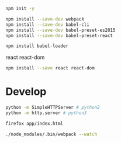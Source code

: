 
#+BEGIN_SRC sh
npm init -y
#+END_SRC

#+BEGIN_SRC sh
npm install --save-dev webpack
npm install --save-dev babel-cli
npm install --save-dev babel-preset-es2015
npm install --save-dev babel-preset-react
#+END_SRC

#+BEGIN_SRC sh
npm install babel-loader
#+END_SRC

react react-dom

#+BEGIN_SRC sh
npm install --save react react-dom
#+END_SRC

* Develop

#+BEGIN_SRC sh
python -m SimpleHTTPServer # python2
python -m http.server # python3

firefox app/index.html
#+END_SRC

#+BEGIN_SRC sh
./node_modules/.bin/webpack --watch
#+END_SRC
